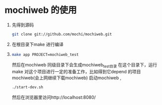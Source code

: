 * mochiweb 的使用
  1. 先得到源码 
   #+begin_src sh
   git clone git://github.com/mochi/mochiweb.git 
   #+end_src
  2. 在根目录下make 进行编译
  3.
    #+begin_src sh
      make app PROJECT=mochiweb_test 
    #+end_src
    然后在mochiweb 同级目录下会生成mochiweb_test目录
    在这个目录下，运行make 
    对这个项目进行一定的准备工作，比如得到它depend 的项目mochiweb(会上网继续下载mochiweb)
    启动mochiweb , 
    #+begin_src sh
        ./start-dev.sh
    #+end_src
    然后在浏览器里访问http://localhost:8080/

    
  
